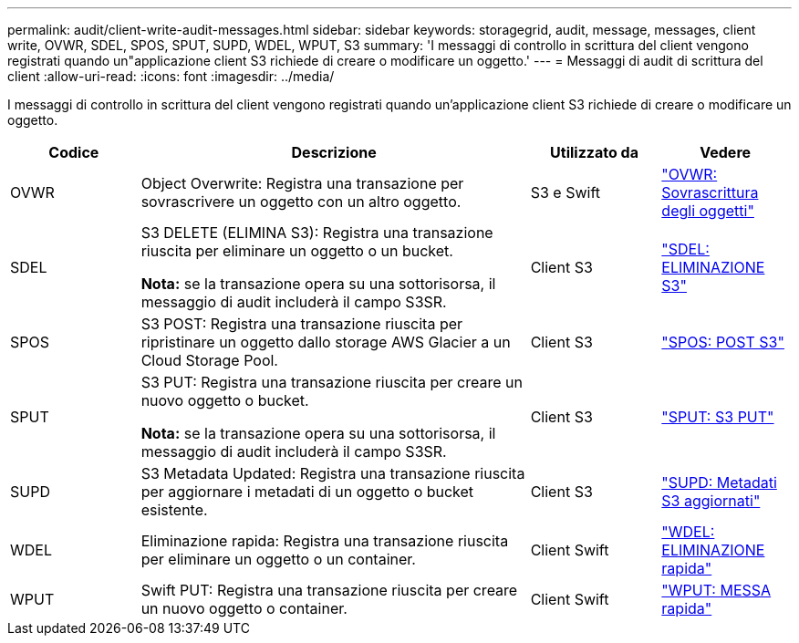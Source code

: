 ---
permalink: audit/client-write-audit-messages.html 
sidebar: sidebar 
keywords: storagegrid, audit, message, messages, client write, OVWR, SDEL, SPOS, SPUT, SUPD, WDEL, WPUT, S3 
summary: 'I messaggi di controllo in scrittura del client vengono registrati quando un"applicazione client S3 richiede di creare o modificare un oggetto.' 
---
= Messaggi di audit di scrittura del client
:allow-uri-read: 
:icons: font
:imagesdir: ../media/


[role="lead"]
I messaggi di controllo in scrittura del client vengono registrati quando un'applicazione client S3 richiede di creare o modificare un oggetto.

[cols="1a,3a,1a,1a"]
|===
| Codice | Descrizione | Utilizzato da | Vedere 


 a| 
OVWR
 a| 
Object Overwrite: Registra una transazione per sovrascrivere un oggetto con un altro oggetto.
 a| 
S3 e Swift
 a| 
link:ovwr-object-overwrite.html["OVWR: Sovrascrittura degli oggetti"]



 a| 
SDEL
 a| 
S3 DELETE (ELIMINA S3): Registra una transazione riuscita per eliminare un oggetto o un bucket.

*Nota:* se la transazione opera su una sottorisorsa, il messaggio di audit includerà il campo S3SR.
 a| 
Client S3
 a| 
link:sdel-s3-delete.html["SDEL: ELIMINAZIONE S3"]



 a| 
SPOS
 a| 
S3 POST: Registra una transazione riuscita per ripristinare un oggetto dallo storage AWS Glacier a un Cloud Storage Pool.
 a| 
Client S3
 a| 
link:spos-s3-post.html["SPOS: POST S3"]



 a| 
SPUT
 a| 
S3 PUT: Registra una transazione riuscita per creare un nuovo oggetto o bucket.

*Nota:* se la transazione opera su una sottorisorsa, il messaggio di audit includerà il campo S3SR.
 a| 
Client S3
 a| 
link:sput-s3-put.html["SPUT: S3 PUT"]



 a| 
SUPD
 a| 
S3 Metadata Updated: Registra una transazione riuscita per aggiornare i metadati di un oggetto o bucket esistente.
 a| 
Client S3
 a| 
link:supd-s3-metadata-updated.html["SUPD: Metadati S3 aggiornati"]



 a| 
WDEL
 a| 
Eliminazione rapida: Registra una transazione riuscita per eliminare un oggetto o un container.
 a| 
Client Swift
 a| 
link:wdel-swift-delete.html["WDEL: ELIMINAZIONE rapida"]



 a| 
WPUT
 a| 
Swift PUT: Registra una transazione riuscita per creare un nuovo oggetto o container.
 a| 
Client Swift
 a| 
link:wput-swift-put.html["WPUT: MESSA rapida"]

|===